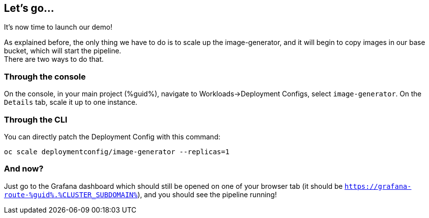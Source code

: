 :GUID: %guid%
:OCP_USERNAME: %ocp_username%
:markup-in-source: verbatim,attributes,quotes
:CLUSTER_SUBDOMAIN: %CLUSTER_SUBDOMAIN%

== Let's go...

It's now time to launch our demo!

As explained before, the only thing we have to do is to scale up the image-generator, and it will begin to copy images in our base bucket, which will start the pipeline. +
There are two ways to do that.

=== Through the console

On the console, in your main project ({GUID}), navigate to Workloads->Deployment Configs, select `image-generator`. On the `Details` tab, scale it up to one instance.

=== Through the CLI

You can directly patch the Deployment Config with this command:

[source,bash,subs="{markup-in-source}",role=execute]
----
oc scale deploymentconfig/image-generator --replicas=1
----

=== And now?

Just go to the Grafana dashboard which should still be opened on one of your browser tab (it should be `https://grafana-route-{GUID}.{CLUSTER_SUBDOMAIN}`), and you should see the pipeline running!